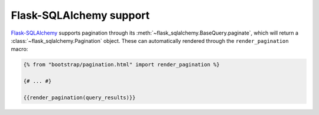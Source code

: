 Flask-SQLAlchemy support
========================

`Flask-SQLAlchemy <https://pythonhosted.org/Flask-SQLAlchemy/>`_ supports
pagination through its :meth:`~flask_sqlalchemy.BaseQuery.paginate`, which
will return a :class:`~flask_sqlalchemy.Pagination` object. These can
automatically rendered through the ``render_pagination`` macro:

.. code-block:: jinja

  {% from "bootstrap/pagination.html" import render_pagination %}

  {# ... #}

  {{render_pagination(query_results)}}

.. py:function:: render_pagination(pagination,\
                     endpoint=None,\
                     prev='«',\
                     next='»',\
                     ellipses='…',\
                     size=None,\
                     args={},\
                     section=None,\
                     **kwargs)

   Renders a pager for query pagination.

   :param pagination: :class:`~flask_sqlalchemy.Pagination` instance.
   :param endpoint: Which endpoint to call when a page number is clicked.
                    :func:`~flask.url_for` will be called with the given
                    endpoint and a single parameter, ``page``. If ``None``,
                    uses the requests current endpoint.
   :param prev: Symbol/text to use for the "previous page" button. If
                ``None``, the button will be hidden.
   :param next: Symbol/text to use for the "previous next" button. If
                ``None``, the button will be hidden.
   :param ellipses: Symbol/text to use to indicate that pages have been
                    skipped. If ``None``, no indicator will be printed.
   :param size: Can be 'sm' or 'lg' for smaller/larger pagination.
   :param args: Additional arguments passed to :func:`~flask.url_for`. If
                ``endpoint`` is ``None``, uses :attr:`~flask.Request.args` and
                :attr:`~flask.Request.view_args`.
   :param section: Add url section to link, such as ``#comment``. 
   :param kwargs: Extra attributes for the ``<ul>``-element.

